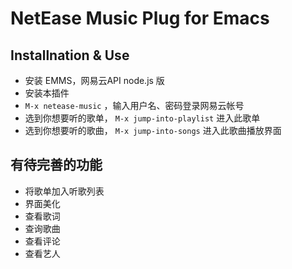 * NetEase Music Plug for Emacs

** Installnation & Use
- 安装 EMMS，网易云API node.js 版
- 安装本插件
- =M-x netease-music= ，输入用户名、密码登录网易云帐号
- 选到你想要听的歌单， =M-x jump-into-playlist= 进入此歌单
- 选到你想要听的歌曲， =M-x jump-into-songs= 进入此歌曲播放界面
  
** 有待完善的功能
- 将歌单加入听歌列表
- 界面美化
- 查看歌词
- 查询歌曲
- 查看评论
- 查看艺人

